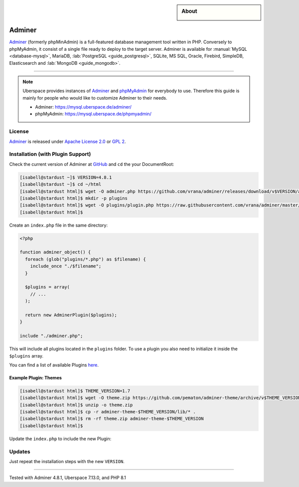 .. highlight:: console

.. author:: Nikolas <https://nikolasdas.de>

.. tag:: lang-php
.. tag:: web
.. tag:: database

.. sidebar:: About

  .. image:: _static/images/adminer.svg
      :align: center

#######
Adminer
#######

.. tag_list::

Adminer_ (formerly phpMinAdmin) is a full-featured database management tool written in PHP. Conversely to phpMyAdmin, it consist of a single file ready to deploy to the target server. Adminer is available for :manual:`MySQL <database-mysql>`, MariaDB, :lab:`PostgreSQL <guide_postgresql>`, SQLite, MS SQL, Oracle, Firebird, SimpleDB, Elasticsearch and :lab:`MongoDB <guide_mongodb>`.

----

.. note::

  Uberspace provides instances of Adminer_ and phpMyAdmin_ for everybody to use. Therefore this guide is mainly for people who would like to customize Adminer to their needs.

  * Adminer: https://mysql.uberspace.de/adminer/
  * phpMyAdmin: https://mysql.uberspace.de/phpmyadmin/


License
=======

Adminer_ is released under `Apache License 2.0`_ or `GPL 2`_.

Installation (with Plugin Support)
==================================

Check the current version of Adminer at `GitHub <https://github.com/vrana/adminer/releases>`_ and ``cd`` the your DocumentRoot:

.. code-block:: console

  [isabell@stardust ~]$ VERSION=4.8.1
  [isabell@stardust ~]$ cd ~/html
  [isabell@stardust html]$ wget -O adminer.php https://github.com/vrana/adminer/releases/download/v$VERSION/adminer-$VERSION.php
  [isabell@stardust html]$ mkdir -p plugins
  [isabell@stardust html]$ wget -O plugins/plugin.php https://raw.githubusercontent.com/vrana/adminer/master/plugins/plugin.php
  [isabell@stardust html]$

Create an ``index.php`` file in the same directory:

.. code-block:: php

  <?php

  function adminer_object() {
    foreach (glob("plugins/*.php") as $filename) {
      include_once "./$filename";
    }

    $plugins = array(
      // ...
    );

    return new AdminerPlugin($plugins);
  }

  include "./adminer.php";

This will include all plugins located in the ``plugins`` folder. To use a plugin you also need to initialize it inside the ``$plugins`` array.

You can find a list of available Plugins `here <https://www.adminer.org/plugins/>`_.

Example Plugin: Themes
----------------------

.. code-block:: console

  [isabell@stardust html]$ THEME_VERSION=1.7
  [isabell@stardust html]$ wget -O theme.zip https://github.com/pematon/adminer-theme/archive/v$THEME_VERSION.zip
  [isabell@stardust html]$ unzip -o theme.zip
  [isabell@stardust html]$ cp -r adminer-theme-$THEME_VERSION/lib/* .
  [isabell@stardust html]$ rm -rf theme.zip adminer-theme-$THEME_VERSION
  [isabell@stardust html]$

Update the ``index.php`` to include the new Plugin:

.. code-block:: php
  :emphasize-lines: 9

  <?php

  function adminer_object() {
    foreach (glob("plugins/*.php") as $filename) {
      include_once "./$filename";
    }

    $plugins = array(
      new AdminerTheme("default-orange")
    );

    return new AdminerPlugin($plugins);
  }

  include "./adminer.php";

Updates
=======

Just repeat the installation steps with the new ``VERSION``.


.. _Adminer: https://www.adminer.org/
.. _phpMyAdmin: https://www.phpmyadmin.net/
.. _Apache License 2.0: https://www.apache.org/licenses/LICENSE-2.0.html
.. _GPL 2: https://www.gnu.org/licenses/gpl-2.0.txt

----

Tested with Adminer 4.8.1, Uberspace 7.13.0, and PHP 8.1

.. author_list::

